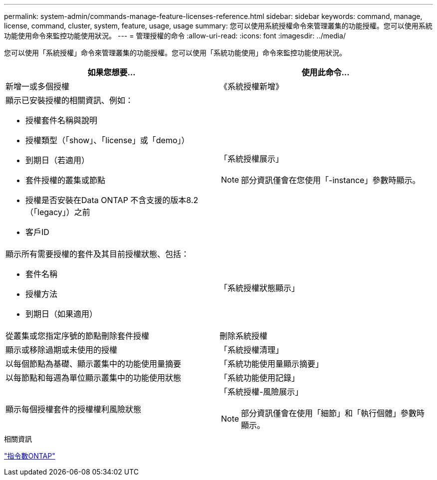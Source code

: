 ---
permalink: system-admin/commands-manage-feature-licenses-reference.html 
sidebar: sidebar 
keywords: command, manage, license, command, cluster, system, feature, usage, usage 
summary: 您可以使用系統授權命令來管理叢集的功能授權。您可以使用系統功能使用命令來監控功能使用狀況。 
---
= 管理授權的命令
:allow-uri-read: 
:icons: font
:imagesdir: ../media/


[role="lead"]
您可以使用「系統授權」命令來管理叢集的功能授權。您可以使用「系統功能使用」命令來監控功能使用狀況。

|===
| 如果您想要... | 使用此命令... 


 a| 
新增一或多個授權
 a| 
《系統授權新增》



 a| 
顯示已安裝授權的相關資訊、例如：

* 授權套件名稱與說明
* 授權類型（「show」、「license」或「demo」）
* 到期日（若適用）
* 套件授權的叢集或節點
* 授權是否安裝在Data ONTAP 不含支援的版本8.2（「legacy」）之前
* 客戶ID

 a| 
「系統授權展示」

[NOTE]
====
部分資訊僅會在您使用「-instance」參數時顯示。

====


 a| 
顯示所有需要授權的套件及其目前授權狀態、包括：

* 套件名稱
* 授權方法
* 到期日（如果適用）

 a| 
「系統授權狀態顯示」



 a| 
從叢集或您指定序號的節點刪除套件授權
 a| 
刪除系統授權



 a| 
顯示或移除過期或未使用的授權
 a| 
「系統授權清理」



 a| 
以每個節點為基礎、顯示叢集中的功能使用量摘要
 a| 
「系統功能使用量顯示摘要」



 a| 
以每節點和每週為單位顯示叢集中的功能使用狀態
 a| 
「系統功能使用記錄」



 a| 
顯示每個授權套件的授權權利風險狀態
 a| 
「系統授權-風險展示」

[NOTE]
====
部分資訊僅會在使用「細節」和「執行個體」參數時顯示。

====
|===
.相關資訊
http://docs.netapp.com/ontap-9/topic/com.netapp.doc.dot-cm-cmpr/GUID-5CB10C70-AC11-41C0-8C16-B4D0DF916E9B.html["指令數ONTAP"^]
